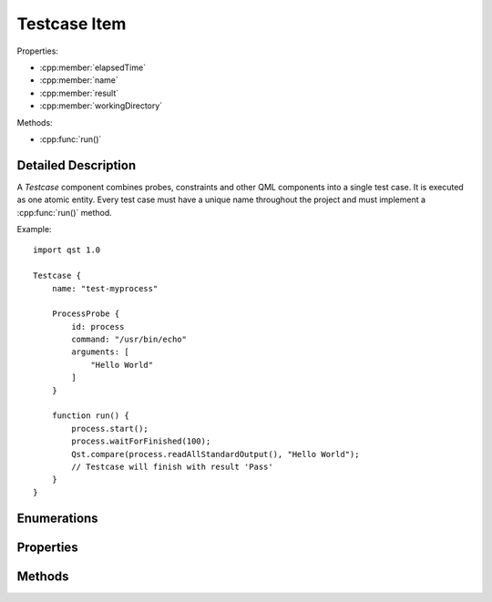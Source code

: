 Testcase Item
=============

..  cpp:class:: Testcase

    Implements a test action.

..  cpp:namespace:: Testcase

Properties:

- :cpp:member:`elapsedTime`
- :cpp:member:`name`
- :cpp:member:`result`
- :cpp:member:`workingDirectory`


Methods:

- :cpp:func:`run()`


Detailed Description
--------------------

..  cpp:namespace:: Testcase

A `Testcase` component combines probes, constraints and other QML components
into a single test case. It is executed as one atomic entity. Every test case
must have a unique name throughout the project and must implement a
:cpp:func:`run()` method.

Example::

    import qst 1.0

    Testcase {
        name: "test-myprocess"

        ProcessProbe {
            id: process
            command: "/usr/bin/echo"
            arguments: [
                "Hello World"
            ]
        }

        function run() {
            process.start();
            process.waitForFinished(100);
            Qst.compare(process.readAllStandardOutput(), "Hello World");
            // Testcase will finish with result 'Pass'
        }
    }


Enumerations
------------

..  cpp:enum:: Result

    The outcome of the test case execution. The default value after start is
    :cpp:enumerator:`Unfinished`. The result changes to :cpp:enumerator:`Fail`
    when the first evaluation statement fails or otherwise it is set to
    :cpp:enumerator:`Pass` when the :cpp:func:`run()` method completes without
    any issue.

    ..  cpp:enumerator:: Unfinished

        Default value after start.

    ..  cpp:enumerator:: Pass

        The method :cpp:func:`run()` has finished without any issue.

    ..  cpp:enumerator:: Fail

        An error occured or one of the constraints has failed while
        executing :cpp:func:`run()`.


Properties
----------

..  cpp:member:: uint64 elapsedTime

    Time in milliseconds since the test case was started.

    This property is updated on every read access and cannot be used as a
    binding.


..  cpp:member:: string name

    Identifier for this test case. This property must be a plain string and
    must be unique across the whole project.

    The default value is an empty string.


..  cpp:member:: Result result

    The outcome of a test case run. The default value is
    :cpp:enumerator:`Result::Unfinished`.


..  cpp:member:: const string workingDirectory

    A unique directory where the current test case and child components may
    store files. The directory may be used for log files or as scratch pad and
    is always created on execution start.

    The default value is ``project.workingDirectory + "/" + name`` and cannot be
    changed by the test case.


Methods
-------

..  cpp:function:: void run()

    Contains the execution code and is called when the test case starts. It has
    to be implemented by the user. The ``run()`` method may contain several
    other blocking calls to methods and functions. It will return only for two
    reasons:

    1.  All statements have been executed. :cpp:member:`result`
        will be set to :cpp:enumerator:`Result::Pass`.

    2.  An error has occurred or a constraint has failed and
        :cpp:member:`result` has been set to :cpp:enumerator:`Result::Fail`.
        In that case, all remaining statements are aborted.
